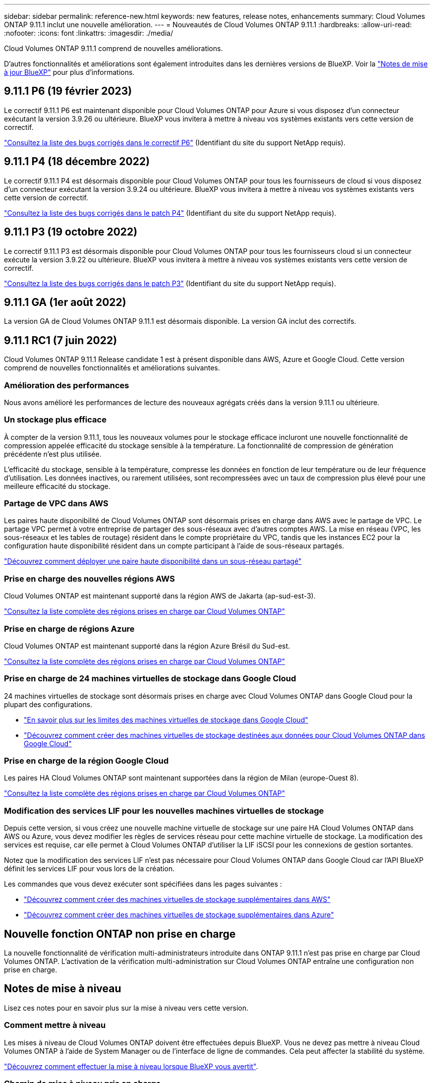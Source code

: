 ---
sidebar: sidebar 
permalink: reference-new.html 
keywords: new features, release notes, enhancements 
summary: Cloud Volumes ONTAP 9.11.1 inclut une nouvelle amélioration. 
---
= Nouveautés de Cloud Volumes ONTAP 9.11.1
:hardbreaks:
:allow-uri-read: 
:nofooter: 
:icons: font
:linkattrs: 
:imagesdir: ./media/


[role="lead"]
Cloud Volumes ONTAP 9.11.1 comprend de nouvelles améliorations.

D'autres fonctionnalités et améliorations sont également introduites dans les dernières versions de BlueXP. Voir la https://docs.netapp.com/us-en/cloud-manager-cloud-volumes-ontap/whats-new.html["Notes de mise à jour BlueXP"^] pour plus d'informations.



== 9.11.1 P6 (19 février 2023)

Le correctif 9.11.1 P6 est maintenant disponible pour Cloud Volumes ONTAP pour Azure si vous disposez d'un connecteur exécutant la version 3.9.26 ou ultérieure. BlueXP vous invitera à mettre à niveau vos systèmes existants vers cette version de correctif.

https://mysupport.netapp.com/site/products/all/details/cloud-volumes-ontap/downloads-tab/download/62632/9.11.1P6["Consultez la liste des bugs corrigés dans le correctif P6"^] (Identifiant du site du support NetApp requis).



== 9.11.1 P4 (18 décembre 2022)

Le correctif 9.11.1 P4 est désormais disponible pour Cloud Volumes ONTAP pour tous les fournisseurs de cloud si vous disposez d'un connecteur exécutant la version 3.9.24 ou ultérieure. BlueXP vous invitera à mettre à niveau vos systèmes existants vers cette version de correctif.

https://mysupport.netapp.com/site/products/all/details/cloud-volumes-ontap/downloads-tab/download/62632/9.11.1P4["Consultez la liste des bugs corrigés dans le patch P4"^] (Identifiant du site du support NetApp requis).



== 9.11.1 P3 (19 octobre 2022)

Le correctif 9.11.1 P3 est désormais disponible pour Cloud Volumes ONTAP pour tous les fournisseurs cloud si un connecteur exécute la version 3.9.22 ou ultérieure. BlueXP vous invitera à mettre à niveau vos systèmes existants vers cette version de correctif.

https://mysupport.netapp.com/site/products/all/details/cloud-volumes-ontap/downloads-tab/download/62632/9.11.1P3["Consultez la liste des bugs corrigés dans le patch P3"^] (Identifiant du site du support NetApp requis).



== 9.11.1 GA (1er août 2022)

La version GA de Cloud Volumes ONTAP 9.11.1 est désormais disponible. La version GA inclut des correctifs.



== 9.11.1 RC1 (7 juin 2022)

Cloud Volumes ONTAP 9.11.1 Release candidate 1 est à présent disponible dans AWS, Azure et Google Cloud. Cette version comprend de nouvelles fonctionnalités et améliorations suivantes.



=== Amélioration des performances

Nous avons amélioré les performances de lecture des nouveaux agrégats créés dans la version 9.11.1 ou ultérieure.



=== Un stockage plus efficace

À compter de la version 9.11.1, tous les nouveaux volumes pour le stockage efficace incluront une nouvelle fonctionnalité de compression appelée efficacité du stockage sensible à la température. La fonctionnalité de compression de génération précédente n'est plus utilisée.

L'efficacité du stockage, sensible à la température, compresse les données en fonction de leur température ou de leur fréquence d'utilisation. Les données inactives, ou rarement utilisées, sont recompressées avec un taux de compression plus élevé pour une meilleure efficacité du stockage.



=== Partage de VPC dans AWS

Les paires haute disponibilité de Cloud Volumes ONTAP sont désormais prises en charge dans AWS avec le partage de VPC. Le partage VPC permet à votre entreprise de partager des sous-réseaux avec d'autres comptes AWS. La mise en réseau (VPC, les sous-réseaux et les tables de routage) résident dans le compte propriétaire du VPC, tandis que les instances EC2 pour la configuration haute disponibilité résident dans un compte participant à l'aide de sous-réseaux partagés.

https://docs.netapp.com/us-en/cloud-manager-cloud-volumes-ontap/task-deploy-aws-shared-vpc.html["Découvrez comment déployer une paire haute disponibilité dans un sous-réseau partagé"^]



=== Prise en charge des nouvelles régions AWS

Cloud Volumes ONTAP est maintenant supporté dans la région AWS de Jakarta (ap-sud-est-3).

https://cloud.netapp.com/cloud-volumes-global-regions["Consultez la liste complète des régions prises en charge par Cloud Volumes ONTAP"^]



=== Prise en charge de régions Azure

Cloud Volumes ONTAP est maintenant supporté dans la région Azure Brésil du Sud-est.

https://cloud.netapp.com/cloud-volumes-global-regions["Consultez la liste complète des régions prises en charge par Cloud Volumes ONTAP"^]



=== Prise en charge de 24 machines virtuelles de stockage dans Google Cloud

24 machines virtuelles de stockage sont désormais prises en charge avec Cloud Volumes ONTAP dans Google Cloud pour la plupart des configurations.

* link:reference-limits-gcp.html#storage-vm-limits["En savoir plus sur les limites des machines virtuelles de stockage dans Google Cloud"]
* https://docs.netapp.com/us-en/cloud-manager-cloud-volumes-ontap/task-managing-svms-gcp.html["Découvrez comment créer des machines virtuelles de stockage destinées aux données pour Cloud Volumes ONTAP dans Google Cloud"^]




=== Prise en charge de la région Google Cloud

Les paires HA Cloud Volumes ONTAP sont maintenant supportées dans la région de Milan (europe-Ouest 8).

https://cloud.netapp.com/cloud-volumes-global-regions["Consultez la liste complète des régions prises en charge par Cloud Volumes ONTAP"^]



=== Modification des services LIF pour les nouvelles machines virtuelles de stockage

Depuis cette version, si vous créez une nouvelle machine virtuelle de stockage sur une paire HA Cloud Volumes ONTAP dans AWS ou Azure, vous devez modifier les règles de services réseau pour cette machine virtuelle de stockage. La modification des services est requise, car elle permet à Cloud Volumes ONTAP d'utiliser la LIF iSCSI pour les connexions de gestion sortantes.

Notez que la modification des services LIF n'est pas nécessaire pour Cloud Volumes ONTAP dans Google Cloud car l'API BlueXP définit les services LIF pour vous lors de la création.

Les commandes que vous devez exécuter sont spécifiées dans les pages suivantes :

* https://docs.netapp.com/us-en/cloud-manager-cloud-volumes-ontap/task-managing-svms-aws.html["Découvrez comment créer des machines virtuelles de stockage supplémentaires dans AWS"^]
* https://docs.netapp.com/us-en/cloud-manager-cloud-volumes-ontap/task-managing-svms-azure.html["Découvrez comment créer des machines virtuelles de stockage supplémentaires dans Azure"^]




== Nouvelle fonction ONTAP non prise en charge

La nouvelle fonctionnalité de vérification multi-administrateurs introduite dans ONTAP 9.11.1 n'est pas prise en charge par Cloud Volumes ONTAP. L'activation de la vérification multi-administration sur Cloud Volumes ONTAP entraîne une configuration non prise en charge.



== Notes de mise à niveau

Lisez ces notes pour en savoir plus sur la mise à niveau vers cette version.



=== Comment mettre à niveau

Les mises à niveau de Cloud Volumes ONTAP doivent être effectuées depuis BlueXP. Vous ne devez pas mettre à niveau Cloud Volumes ONTAP à l'aide de System Manager ou de l'interface de ligne de commandes. Cela peut affecter la stabilité du système.

http://docs.netapp.com/us-en/cloud-manager-cloud-volumes-ontap/task-updating-ontap-cloud.html["Découvrez comment effectuer la mise à niveau lorsque BlueXP vous avertit"^].



=== Chemin de mise à niveau pris en charge

Vous pouvez effectuer la mise à niveau vers Cloud Volumes ONTAP 9.11.1 à partir de la version 9.11.0 et de la version 9.10.1. BlueXP vous invitera à mettre à niveau les systèmes Cloud Volumes ONTAP éligibles vers cette version.



=== Version requise du connecteur

Le connecteur BlueXP doit exécuter la version 3.9.19 ou ultérieure pour déployer de nouveaux systèmes Cloud Volumes ONTAP 9.11.1 et mettre à niveau les systèmes existants vers la version 9.11.1.


TIP: Les mises à niveau automatiques du connecteur sont activées par défaut, vous devez donc exécuter la dernière version.



=== Ou non

* La mise à niveau d'un système à un nœud unique permet de mettre le système hors ligne pendant 25 minutes au cours desquelles les E/S sont interrompues.
* La mise à niveau d'une paire haute disponibilité s'effectue sans interruption et les E/S sont continues. Au cours de ce processus de mise à niveau sans interruption, chaque nœud est mis à niveau en tandem afin de continuer à traiter les E/S aux clients.




=== Mises à niveau dans AWS avec les types d'instances EC2 c4, m4 et r4

Dans AWS, les types d'instances EC2 c4, m4 et r4 ne sont plus pris en charge par les nouveaux déploiements Cloud Volumes ONTAP. Si un système existant s'exécute sur un type d'instance c4, m4 ou r4, vous devez passer à un type d'instance dans la famille d'instances c5, m5 ou r5. Si vous ne pouvez pas modifier le type d'instance, vous devez activer la mise en réseau améliorée avant de procéder à la mise à niveau.

link:https://docs.netapp.com/us-en/bluexp-cloud-volumes-ontap/task-updating-ontap-cloud.html#upgrades-in-aws-with-c4-m4-and-r4-ec2-instance-types["Découvrez comment effectuer une mise à niveau dans AWS avec les types d'instances EC2 c4, m4 et r4"^].
link:https://docs.netapp.com/us-en/bluexp-cloud-volumes-ontap/task-change-ec2-instance.html["Découvrez comment modifier le type d'instance EC2 pour Cloud Volumes ONTAP"^].

Reportez-vous à la section link:https://mysupport.netapp.com/info/communications/ECMLP2880231.html["Support NetApp"^] pour en savoir plus sur la fin de disponibilité et la prise en charge de ces types d'instances.
